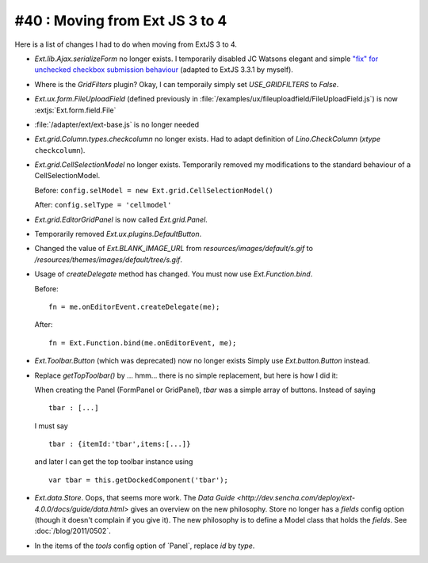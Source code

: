#40 : Moving from Ext JS 3 to 4
===============================

Here is a list of changes I had to do when moving from ExtJS 3 to 4.

- `Ext.lib.Ajax.serializeForm` no longer exists. 
  I temporarily disabled JC Watsons elegant and simple 
  `"fix" for unchecked checkbox submission behaviour
  <http://www.sencha.com/forum/showthread.php?28449>`_
  (adapted to ExtJS 3.3.1 by myself).

- Where is the `GridFilters` plugin? 
  Okay, I can temporaily simply set `USE_GRIDFILTERS` to `False`.
  
- `Ext.ux.form.FileUploadField` (defined previously in 
  :file:`/examples/ux/fileuploadfield/FileUploadField.js`)
  is now :extjs:`Ext.form.field.File`
  
- :file:`/adapter/ext/ext-base.js` is no longer needed

- `Ext.grid.Column.types.checkcolumn` no longer exists. 
  Had to adapt definition of `Lino.CheckColumn` (`xtype` ``checkcolumn``).
  
- `Ext.grid.CellSelectionModel` no longer exists. 
  Temporarily removed my modifications to the standard behaviour of a CellSelectionModel.
  
  Before: ``config.selModel = new Ext.grid.CellSelectionModel()`` 
  
  After: ``config.selType = 'cellmodel'`` 
  
  
- `Ext.grid.EditorGridPanel` is now called `Ext.grid.Panel`.

- Temporarily removed `Ext.ux.plugins.DefaultButton`.

- Changed the value of `Ext.BLANK_IMAGE_URL` from `resources/images/default/s.gif`
  to `/resources/themes/images/default/tree/s.gif`.
  
- Usage of `createDelegate` method has changed. 
  You must now use `Ext.Function.bind`.
  
  Before::

    fn = me.onEditorEvent.createDelegate(me); 
  
  After::
  
    fn = Ext.Function.bind(me.onEditorEvent, me); 
    
    
- `Ext.Toolbar.Button` (which was deprecated) now no longer exists
  Simply use `Ext.button.Button` instead.
  
- Replace `getTopToolbar()` by ... hmm... there is no simple replacement, 
  but here is how I did it:

  When creating the Panel (FormPanel or GridPanel), `tbar` 
  was a simple array of buttons. Instead of saying
  
  ::

    tbar : [...]

  I must say
  
  ::
  
    tbar : {itemId:'tbar',items:[...]}
    
  and later I can get the top toolbar instance using
  
  ::
  
    var tbar = this.getDockedComponent('tbar');
  
- `Ext.data.Store`. 
  Oops, that seems more work.
  The `Data Guide <http://dev.sencha.com/deploy/ext-4.0.0/docs/guide/data.html>`
  gives an overview on the new philosophy.
  Store no longer has a `fields` config option 
  (though it doesn't complain if you give it).
  The new philosophy is to define a Model class that holds the `fields`.
  See :doc:`/blog/2011/0502`.
  
- In the items of the `tools` config option of ´Panel`, replace `id` by `type`.
  
  